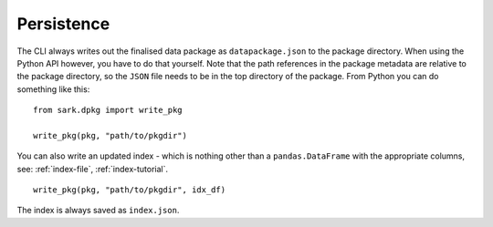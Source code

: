 Persistence
-----------

The CLI always writes out the finalised data package as
``datapackage.json`` to the package directory.  When using the Python
API however, you have to do that yourself.  Note that the path
references in the package metadata are relative to the package
directory, so the ``JSON`` file needs to be in the top directory of
the package.  From Python you can do something like this::

    from sark.dpkg import write_pkg

    write_pkg(pkg, "path/to/pkgdir")

You can also write an updated index - which is nothing other than a
``pandas.DataFrame`` with the appropriate columns, see:
:ref:`index-file`, :ref:`index-tutorial`.

::

    write_pkg(pkg, "path/to/pkgdir", idx_df)

The index is always saved as ``index.json``.
